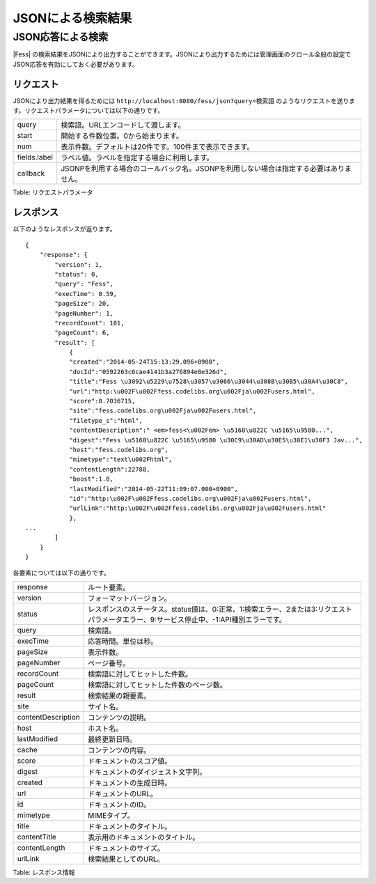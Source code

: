 ==================
JSONによる検索結果
==================

JSON応答による検索
==================

|Fess| の検索結果をJSONにより出力することができます。JSONにより出力するためには管理画面のクロール全般の設定でJSON応答を有効にしておく必要があります。

リクエスト
----------

JSONにより出力結果を得るためには
``http://localhost:8080/fess/json?query=検索語``
のようなリクエストを送ります。リクエストパラメータについては以下の通りです。

+----------------+------------------------------------------------------------------------------------------+
| query          | 検索語。URLエンコードして渡します。                                                      |
+----------------+------------------------------------------------------------------------------------------+
| start          | 開始する件数位置。0から始まります。                                                      |
+----------------+------------------------------------------------------------------------------------------+
| num            | 表示件数。デフォルトは20件です。100件まで表示できます。                                  |
+----------------+------------------------------------------------------------------------------------------+
| fields.label   | ラベル値。ラベルを指定する場合に利用します。                                             |
+----------------+------------------------------------------------------------------------------------------+
| callback       | JSONPを利用する場合のコールバック名。JSONPを利用しない場合は指定する必要はありません。   |
+----------------+------------------------------------------------------------------------------------------+

Table: リクエストパラメータ


レスポンス
----------

以下のようなレスポンスが返ります。

::

    {
        "response": {
            "version": 1,
            "status": 0,
            "query": "Fess",
            "execTime": 0.59,
            "pageSize": 20,
            "pageNumber": 1,
            "recordCount": 101,
            "pageCount": 6,
            "result": [
                {
                "created":"2014-05-24T15:13:29.096+0900",
                "docId":"0592263c6cae4141b3a276894e8e326d",
                "title":"Fess \u3092\u5229\u7528\u3057\u3066\u3044\u308B\u30B5\u30A4\u30C8",
                "url":"http:\u002F\u002Ffess.codelibs.org\u002Fja\u002Fusers.html",
                "score":0.7036715,
                "site":"fess.codelibs.org\u002Fja\u002Fusers.html",
                "filetype_s":"html",
                "contentDescription":" <em>fess<\u002Fem> \u5168\u822C \u5165\u9580...",
                "digest":"Fess \u5168\u822C \u5165\u9580 \u30C9\u30AD\u30E5\u30E1\u30F3 Jav...",
                "host":"fess.codelibs.org",
                "mimetype":"text\u002Fhtml",
                "contentLength":22788,
                "boost":1.0,
                "lastModified":"2014-05-22T11:09:07.000+0900",
                "id":"http:\u002F\u002Ffess.codelibs.org\u002Fja\u002Fusers.html",
                "urlLink":"http:\u002F\u002Ffess.codelibs.org\u002Fja\u002Fusers.html"
                },
    ...
            ]
        }
    }

各要素については以下の通りです。

+----------------------+-------------------------------------------------------------------------------------------------------------------------------------------+
| response             | ルート要素。                                                                                                                              |
+----------------------+-------------------------------------------------------------------------------------------------------------------------------------------+
| version              | フォーマットバージョン。                                                                                                                  |
+----------------------+-------------------------------------------------------------------------------------------------------------------------------------------+
| status               | レスポンスのステータス。status値は、0:正常、1:検索エラー、2または3:リクエストパラメータエラー、9:サービス停止中、-1:API種別エラーです。   |
+----------------------+-------------------------------------------------------------------------------------------------------------------------------------------+
| query                | 検索語。                                                                                                                                  |
+----------------------+-------------------------------------------------------------------------------------------------------------------------------------------+
| execTime             | 応答時間。単位は秒。                                                                                                                      |
+----------------------+-------------------------------------------------------------------------------------------------------------------------------------------+
| pageSize             | 表示件数。                                                                                                                                |
+----------------------+-------------------------------------------------------------------------------------------------------------------------------------------+
| pageNumber           | ページ番号。                                                                                                                              |
+----------------------+-------------------------------------------------------------------------------------------------------------------------------------------+
| recordCount          | 検索語に対してヒットした件数。                                                                                                            |
+----------------------+-------------------------------------------------------------------------------------------------------------------------------------------+
| pageCount            | 検索語に対してヒットした件数のページ数。                                                                                                  |
+----------------------+-------------------------------------------------------------------------------------------------------------------------------------------+
| result               | 検索結果の親要素。                                                                                                                        |
+----------------------+-------------------------------------------------------------------------------------------------------------------------------------------+
| site                 | サイト名。                                                                                                                                |
+----------------------+-------------------------------------------------------------------------------------------------------------------------------------------+
| contentDescription   | コンテンツの説明。                                                                                                                        |
+----------------------+-------------------------------------------------------------------------------------------------------------------------------------------+
| host                 | ホスト名。                                                                                                                                |
+----------------------+-------------------------------------------------------------------------------------------------------------------------------------------+
| lastModified         | 最終更新日時。                                                                                                                            |
+----------------------+-------------------------------------------------------------------------------------------------------------------------------------------+
| cache                | コンテンツの内容。                                                                                                                        |
+----------------------+-------------------------------------------------------------------------------------------------------------------------------------------+
| score                | ドキュメントのスコア値。                                                                                                                  |
+----------------------+-------------------------------------------------------------------------------------------------------------------------------------------+
| digest               | ドキュメントのダイジェスト文字列。                                                                                                        |
+----------------------+-------------------------------------------------------------------------------------------------------------------------------------------+
| created              | ドキュメントの生成日時。                                                                                                                  |
+----------------------+-------------------------------------------------------------------------------------------------------------------------------------------+
| url                  | ドキュメントのURL。                                                                                                                       |
+----------------------+-------------------------------------------------------------------------------------------------------------------------------------------+
| id                   | ドキュメントのID。                                                                                                                        |
+----------------------+-------------------------------------------------------------------------------------------------------------------------------------------+
| mimetype             | MIMEタイプ。                                                                                                                              |
+----------------------+-------------------------------------------------------------------------------------------------------------------------------------------+
| title                | ドキュメントのタイトル。                                                                                                                  |
+----------------------+-------------------------------------------------------------------------------------------------------------------------------------------+
| contentTitle         | 表示用のドキュメントのタイトル。                                                                                                          |
+----------------------+-------------------------------------------------------------------------------------------------------------------------------------------+
| contentLength        | ドキュメントのサイズ。                                                                                                                    |
+----------------------+-------------------------------------------------------------------------------------------------------------------------------------------+
| urlLink              | 検索結果としてのURL。                                                                                                                     |
+----------------------+-------------------------------------------------------------------------------------------------------------------------------------------+

Table: レスポンス情報


